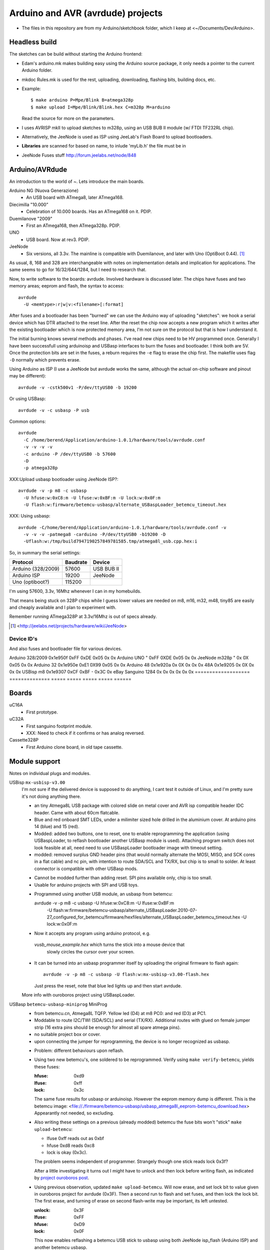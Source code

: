 Arduino and AVR (avrdude) projects
==================================
- The files in this repository are from my Arduino/sketchbook folder,
  which I keep at <~/Documents/Dev/Arduino>. 



Headless build
--------------
The sketches can be build without starting the Arduino frontend:

- Edam's arduino.mk makes building easy using the Arduino source package,
  it only needs a pointer to the current Arduino folder.
- mkdoc Rules.mk is used for the rest, uploading, downloading, flashing bits, building docs, etc.
- Example::

    $ make arduino P=Mpe/Blink B=atmega328p
    $ make upload I=Mpe/Blink/Blink.hex C=m328p M=arduino 

  Read the source for more on the parameters.
- I uses AVRISP mkII to upload sketches to m328p, using an USB BUB II module (w/ FTDI TF232RL chip).
- Alternatively, the JeeNode is used as ISP using JeeLab's Flash Board to upload
  bootloaders.

- **Libraries** are scanned for based on name, to inlude 'myLib.h' the file must
  be in 

* JeeNode Fuses stuff http://forum.jeelabs.net/node/848

Arduino/AVRdude
----------------
An introduction to the world of ~.
Lets introduce the main boards. 

Arduino NG (Nuova Generazione)
  - An USB board with ATmega8, later ATmega168.
Diecimilla "10.000"
  - Celebration of 10.000 boards. Has an ATmega168 on it. PDIP.
Duemilanove "2009"
  - First an ATmega168, then ATmega328p. PDIP.
UNO
  - USB board. Now at rev3. PDIP.
JeeNode
  - Six versions, all 3.3v.
    The mainline is compatible with Duemilanove, and later 
    with Uno (OptiBoot 0.44). [#]_

As usual, 8, 168 and 328 are interchangeable with notes on implementation
details and implication for applications.
The same seems to go for 16/32/644/1284, but I need to research that.

Now, to write software to the boards: avrdude. Involved hardware is discussed
later. The chips have fuses and two memory areas; eeprom and flash, the syntax to 
access::

  avrdude
    -U <memtype>:r|w|v:<filename>[:format]

After fuses and a bootloader has been "burned" we can use the Arduino way of
uploading "sketches": we hook a serial device which has DTR attached to the
reset line. After the reset the chip now accepts a new program which it writes
after the existing bootloader which is now protected memory area, I'm not sure 
on the protocol but that is how I understand it.

The initial burning knows several methods and phases. I've read new chips need
to be HV programmed once. Generally I have been successfull using arduinoisp 
and USBasp interfaces to burn the fuses and bootloader. I think both are 5V.
Once the protection bits are set in the fuses, a reburn requires the ``-e`` flag 
to erase the chip first. The makefile uses flag ``-D`` normally which prevents
erase.

Using Arduino as ISP (I use a JeeNode but avrdude works the same, although the 
actual on-chip software and pinout may be different)::
  
  avrdude -v -cstk500v1 -P/dev/ttyUSB0 -b 19200

Or using USBasp::

  avrdude -v -c usbasp -P usb

Common options::
  
  avrdude 
    -C /home/berend/Application/arduino-1.0.1/hardware/tools/avrdude.conf 
    -v -v -v -v 
    -c arduino -P /dev/ttyUSB0 -b 57600
    -D
    -p atmega328p

XXX:Upload usbasp bootloader using JeeNode ISP?::

    avrdude -v -p m8 -c usbasp 
      -U hfuse:w:0xC8:m -U lfuse:w:0xBF:m -U lock:w:0x0F:m
      -U flash:w:firmware/betemcu-usbasp/alternate_USBaspLoader_betemcu_timeout.hex

XXX: Using usbasp::
  
  avrdude -C/home/berend/Application/arduino-1.0.1/hardware/tools/avrdude.conf -v
    -v -v -v -patmega8 -carduino -P/dev/ttyUSB0 -b19200 -D
    -Uflash:w:/tmp/build7947190257849781585.tmp/atmega8l_usb.cpp.hex:i 

So, in summary the serial settings:

=================== ======== ==================
Protocol            Baudrate Device
=================== ======== ==================
Arduino (328/2009)  57600    USB BUB II
Arduino ISP         19200    JeeNode
Uno (optiboot?)     115200    
=================== ======== ==================

I'm using 57600, 3.3v, 16Mhz whenever I can in my homebuilds.

That means being stuck on 328P chips while I guess lower values are needed
on m8, m16, m32, m48, tiny85 are easily and cheaply available and I plan to 
experiment with. 

Remember running ATmega328P at 3.3v/16Mhz is out of specs already.

.. [#] <http://jeelabs.net/projects/hardware/wiki/JeeNode>

Device ID's
_____________

And also fuses and bootloader file for various devices.

=================== ============== ================= ===== ======
Board               U1 Device ID   Fuses             Lock  Unlock
=================== ============== ================= ===== ======
                                   Low   High  Ext    
=================== ============== ===== ===== ===== ===== ======
Arduino 328/2009    0x1e950f       0xFF  0xDE  0x05  0x    0x  
Arduino UNO         "              0xFF  0XDE  0x05  0x    0x  
JeeNode m328p       "              0x    0X    0x05  0x    0x  
Arduino 32          0x1e950e       0xE1  0X99  0x05  0x    0x  
Arduino 48          0x1e920a       0x    0X    0x    0x    0x  
48A                 0x1e9205       0x    0X    0x    0x    0x  
USBisp m8           0x1e9307       0xCF  0xBF  -     0x3C  0x  
eBay Sanguino 1284  0x             0x    0x    0x    0x    0x  
=================== ============== ===== ===== ===== ===== ======

Boards
------
uC16A
  - First prototype.
uC32A
  - First sanguino footprint module.
  - XXX: Need to check if it confirms or has analog reversed.
Cassette328P
  - First Arduino clone board, in old tape cassette.

Module support
--------------
Notes on individual plugs and modules. 

USBisp ``mx-usbisp-v3.00``
  I'm not sure if the delivered device is supposed to do anything, I cant test
  it outside of Linux, and I'm pretty sure it's not doing anything there.

  - an tiny Atmega8L USB package with colored slide on metal cover and AVR isp
    compatible header IDC header. Came with about 60cm flatcable. 
  - Blue and red onboard SMT LEDs, under a milimiter sized hole 
    drilled in the aluminium cover. At arduino pins 14 (blue) and 15 (red). 
  - Modded: added two buttons, one to reset, one to enable reprogramming the
    application (using USBaspLoader, to reflash bootloader another USBasp module is
    used). Attaching program switch does not look feasible at all, need need to use
    USBaspLoader bootloader image with timeout setting.
  - modded: removed surplus GND header pins (that would normally alternate the MOSI, 
    MISO, and SCK cores in a flat cable) and nc pin, with intention to route SDA/SCL
    and TX/RX, but chip is to small to solder. At least connector is compatible
    with other USBasp mods.

  * Cannot be modded further than adding reset. SPI pins available only, chip is
    too small.
  * Usable for arduino projects with SPI and USB toys.
  
  - Programmed using another USB module, an usbasp from betemcu::

    avrdude -v -p m8 -c usbasp -U hfuse:w:0xC8:m -U lfuse:w:0xBF:m 
      -U flash:w:firmware/betemcu-usbasp/alternate_USBaspLoader.2010-07-27_configured_for_betemcu/firmware/hexfiles/alternate_USBaspLoader_betemcu_timeout.hex 
      -U lock:w:0x0F:m

  - Now it accepts any program using arduino protocol, e.g. 
   `vusb_mouse_example.hex` which turns the stick into a mouse device that
    slowly circles the cursor over your screen.
  - It can be turned into an usbasp programmer itself by uploading the original 
    firmware to flash again::

      avrdude -v -p m8 -c usbasp -U flash:w:mx-usbisp-v3.00-flash.hex 

    Just press the reset, note that blue led lights up and then start avrdude.

  More info with ouroboros project using USBaspLoader.

USBasp ``betemcu-usbasp-miniprog`` MiniProg
  - from betemcu.cn, Atmega8L TQFP. Yellow led (D4) at m8 PC0: and red (D3) at PC1.
  - Moddable to route I2C/TWI (SDA/SCL) and serial (TX/RX). Additional routes
    with glued on female jumper strip (16 extra pins should be enough for
    almost all spare atmega pins).
  - no suitable project box or cover. 
  - upon connecting the jumper for reprogramming, the device is no longer
    recognized as usbasp.  

  * Problem: different behaviours upon reflash. 
  * Using two new betemcu's, one soldered to be reprogrammed. 
    Verify using ``make verify-betemcu``, yields these fuses:

    :hfuse: 0xd9
    :lfuse: 0xff
    :lock: 0x3c

    The same fuse results for usbasp or arduinoisp.
    However the eeprom memory dump is different.
    This is the betemcu image: <file://./firmware/betemcu-usbasp/usbasp_atmega8l_eeprom-betemcu_download.hex>
    Appearantly not needed, so excluding.

  * Also writing these settings on a previous (already modded) betemcu the fuse
    bits won't "stick" ``make upload-betemcu``:

    - lfuse 0xff reads out as 0xbf
    - hfuse 0xd8 reads 0xc8
    - lock is okay (0x3c).

    The problem seems independent of programmer. Strangely though one
    stick reads lock 0x3f? 

    After a little investigating it turns out I might have to unlock and then
    lock before writing flash, as indicated by `project ouroboros post`_.

  * Using previous observation, updated ``make upload-betemcu``. Will now erase,
    and set lock bit to value given in ouroboros project for avrdude (0x3F). 
    Then a second run to flash and set fuses, and then lock the lock bit. 
    The first erase, and turning of erase on second flash-write may be 
    important, its left untested.

    :unlock: 0x3F
    :lfuse: 0xFF
    :hfuse: 0xD9
    :lock: 0x0F

    This now enables reflashing a betemcu USB stick to usbasp using both JeeNode
    isp_flash (Arduino ISP) and another betemcu usbasp.

    I am using the firmware given by the ouroboros downloads. It is frustrating
    but my own download looks like garbage. Maybe also something to do with the
    fuses. A bit of fiddling suggest then -e  flag together with the unlock
    is needed, and rereading/verifying the flash might be impossible.
    

.. _project ouroboros post: http://jethomson.wordpress.com/2011/08/18/project-ouroboros-reflashing-a-betemcu-usbasp-programmer/

Firmware
---------
mx-usbisp-v3.00
  Not working.

betemcu.cn USBasp MiniProg
  Not working.

betemcu-usbasp/alternate_USBaspLoader_betemcu_timeout.hex
  An usbasp bootloader suitable for Atmega8L USB devices.

betemcu-usbasp/usbasp.2011-05-28/bin/firmware/usbasp.atmega8.2011-05-28.hex
  Working bootloader
  
atmega8_mkjdz.com_I2C_lcd1602.hex
  Program data to run I2C LCD demo on USBasp 

ArduinoISP_mega328.hex
  Arduino as ISP.

isp_flash_m328p.hex
  Run a JeeNode as Arduino ISP (with the flash board).

vs-32.hex
  Vectorscope image for atmega32, display adafruit image.
  X-axis on port A, Y-axis on C.

Protocols
----------
TODO: mkII, usbasp, stk500v1

Downloads
---------
firmware/betemcu-usbasp/usbprog.rar
  From.  


------

betemcu 1 flash attempt using JeeNode ISP::

  sudo avrdude -p m8 -cstk500v1 -P/dev/ttyUSB0 -b19200 -U lock:w:0x3f:m -U hfuse:w:0xC8:m -U lfuse:w:0xBF:m
  sudo avrdude -p m8 -cstk500v1 -P/dev/ttyUSB0 -b19200 -v -U flash:w:firmware/betemcu-usbasp/alternate_USBaspLoader_betemcu_timeout.hex
  sudo avrdude -p m8 -cstk500v1 -P/dev/ttyUSB0 -b19200 -U lock:w:0x0F:m


betemcu 1 flash attempt using betemcu usbasp::

  sudo avrdude -p m8 -c usbasp -e -U lock:w:0x3F:m -U hfuse:w:0xD9:m -U lfuse:w:0xFF:m
  sudo avrdude -p m8 -c usbasp -D -v -U flash:w:firmware/betemcu-usbasp/usbasp.2011-05-28/bin/firmware/usbasp.atmega8.2011-05-28.hex
  sudo avrdude -p m8 -c usbasp -U lock:w:0x3C:m

betemcu 1 flash attempt using JeeNode ISP::

  sudo avrdude -p m8 -cstk500v1 -P/dev/ttyUSB0 -b19200 -e -U lock:w:0x3F:m -U hfuse:w:0xD9:m -U lfuse:w:0xFF:m
  sudo avrdude -p m8 -cstk500v1 -P/dev/ttyUSB0 -b19200 -D -v -U flash:w:firmware/betemcu-usbasp/usbasp.2011-05-28/bin/firmware/usbasp.atmega8.2011-05-28.hex
  sudo avrdude -p m8 -cstk500v1 -P/dev/ttyUSB0 -b19200 -U lock:w:0x3C:m


-----



My Boards
  1. Atmega16 test
  2. Atmega32 Dual Inline board
     - Upload bootloader OK. 
       Not sure about fuses.
       Cannot get serial upload.

  3. Atmega48 Cassette Board
  4. Atmega328 Cassette Board


ATmegaBOOT.hex                          16.000    19200  atmega8
ATmegaBOOT_168_ng.hex                   16.000    19200
ATmegaBOOT_168_diecimila.hex            16.000    19200  atmega168
ATmegaBOOT_168_pro_8MHz.hex              8.000    19200
ATmegaBOOT_168_atmega328.hex            16.000    57600
ATmegaBOOT_168_atmega328_bt.hex         16.000    19200  
ATmegaBOOT_168_atmega328_pro_8MHz.hex    8.000    57600
ATmegaBOOT_168_atmega1280.hex           16.000    57600  atmega1280
LilyPadBOOT_168.hex                      8.000    19200  
optiboot_atmega328.hex                  16.000   115200
optiboot_atmega328-Mini.hex             16.000   115200  

  

